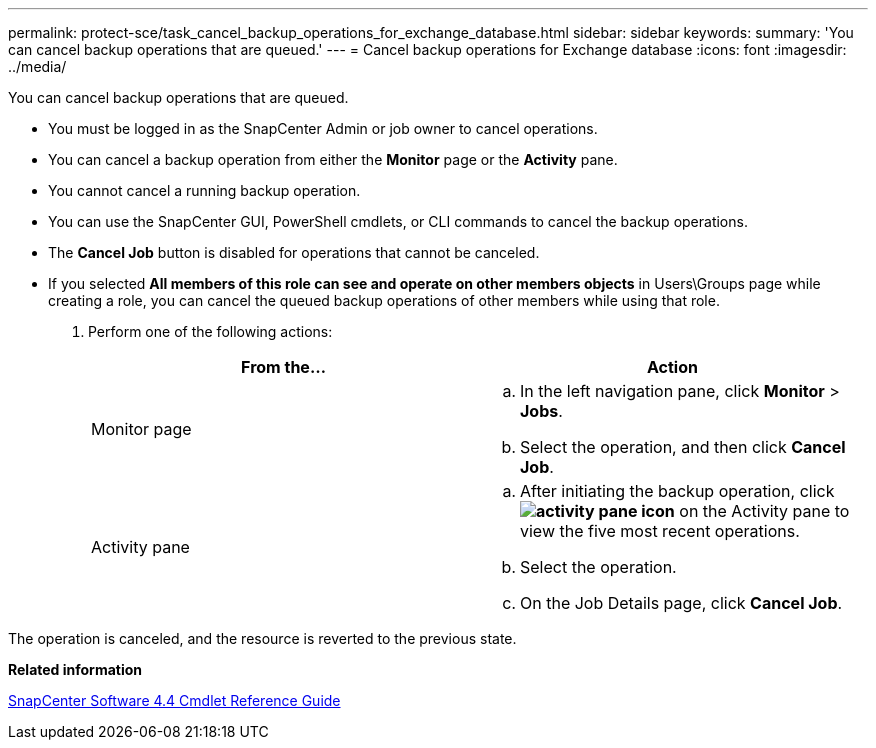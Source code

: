 ---
permalink: protect-sce/task_cancel_backup_operations_for_exchange_database.html
sidebar: sidebar
keywords:
summary: 'You can cancel backup operations that are queued.'
---
= Cancel backup operations for Exchange database
:icons: font
:imagesdir: ../media/

[.lead]
You can cancel backup operations that are queued.

* You must be logged in as the SnapCenter Admin or job owner to cancel operations.
* You can cancel a backup operation from either the *Monitor* page or the *Activity* pane.
* You cannot cancel a running backup operation.
* You can use the SnapCenter GUI, PowerShell cmdlets, or CLI commands to cancel the backup operations.
* The *Cancel Job* button is disabled for operations that cannot be canceled.
* If you selected *All members of this role can see and operate on other members objects* in Users\Groups page while creating a role, you can cancel the queued backup operations of other members while using that role.

. Perform one of the following actions:
+
|===
| From the...| Action

a|
Monitor page
a|

 .. In the left navigation pane, click *Monitor* > *Jobs*.
 .. Select the operation, and then click *Cancel Job*.

a|
Activity pane
a|

 .. After initiating the backup operation, click *image:../media/activity_pane_icon.gif[]* on the Activity pane to view the five most recent operations.
 .. Select the operation.
 .. On the Job Details page, click *Cancel Job*.

+
|===

The operation is canceled, and the resource is reverted to the previous state.

*Related information*

https://library.netapp.com/ecm/ecm_download_file/ECMLP2874310[SnapCenter Software 4.4 Cmdlet Reference Guide]
